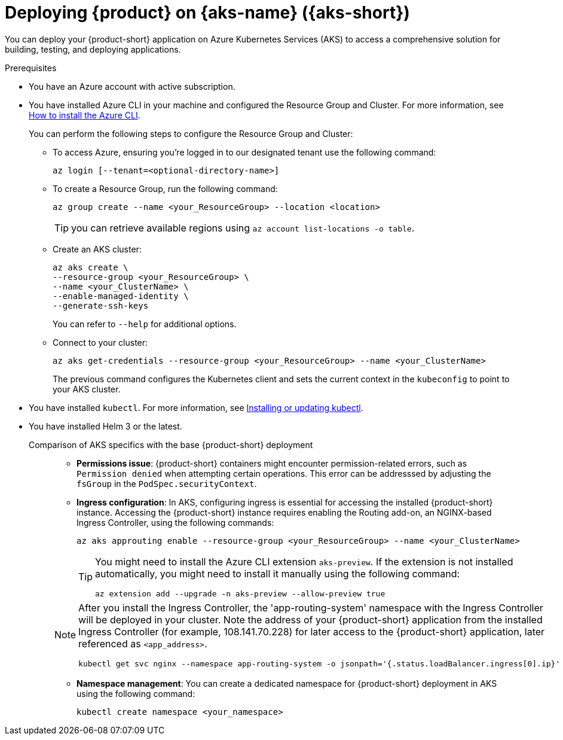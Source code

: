 [id='proc-rhdh-deploy-aks_{context}']

= Deploying {product} on {aks-name} ({aks-short})

You can deploy your {product-short} application on Azure Kubernetes Services (AKS) to access a comprehensive solution for building, testing, and deploying applications.

.Prerequisites
* You have an Azure account with active subscription.
* You have installed Azure CLI in your machine and configured the Resource Group and Cluster. For more information, see https://learn.microsoft.com/en-us/cli/azure/install-azure-cli[How to install the Azure CLI].
+
--
You can perform the following steps to configure the Resource Group and Cluster:

** To access Azure, ensuring you're logged in to our designated tenant use the following command:
+
[source]
----
az login [--tenant=<optional-directory-name>]
----

** To create a Resource Group, run the following command:
+
[source]
----
az group create --name <your_ResourceGroup> --location <location>
----
+
[TIP]
====
you can retrieve available regions using `az account list-locations -o table`.
====

** Create an AKS cluster:
+
[source]
----
az aks create \
--resource-group <your_ResourceGroup> \
--name <your_ClusterName> \
--enable-managed-identity \
--generate-ssh-keys
----
+
You can refer to `--help` for additional options.

** Connect to your cluster:
+
[source]
----
az aks get-credentials --resource-group <your_ResourceGroup> --name <your_ClusterName>
----
+
The previous command configures the Kubernetes client and sets the current context in the `kubeconfig` to point to your AKS cluster.
--

* You have installed `kubectl`. For more information, see https://docs.aws.amazon.com/eks/latest/userguide/install-kubectl.html[Installing or updating kubectl].
* You have installed Helm 3 or the latest.


Comparison of AKS specifics with the base {product-short} deployment::
+
--
* *Permissions issue*: {product-short} containers might encounter permission-related errors, such as `Permission denied` when attempting certain operations. This error can be addresssed by adjusting the `fsGroup` in the `PodSpec.securityContext`.

* *Ingress configuration*: In AKS, configuring ingress is essential for accessing the installed {product-short} instance. Accessing the {product-short} instance requires enabling the Routing add-on, an NGINX-based Ingress Controller, using the following commands:
+
[source]
----
az aks approuting enable --resource-group <your_ResourceGroup> --name <your_ClusterName>
----
+
[TIP]
====
You might need to install the Azure CLI extension `aks-preview`. If the extension is not installed automatically, you might need to install it manually using the following command:

[source]
----
az extension add --upgrade -n aks-preview --allow-preview true
----
====

[NOTE]
====
After you install the Ingress Controller, the 'app-routing-system' namespace with the Ingress Controller will be deployed in your cluster. Note the address of your {product-short} application from the installed Ingress Controller (for example, 108.141.70.228) for later access to the {product-short} application, later referenced as `<app_address>`.

[source,bash]
----
kubectl get svc nginx --namespace app-routing-system -o jsonpath='{.status.loadBalancer.ingress[0].ip}'
----
====

* *Namespace management*: You can create a dedicated namespace for {product-short} deployment in AKS using the following command:
+
[source,bash]
----
kubectl create namespace <your_namespace>
----
--
